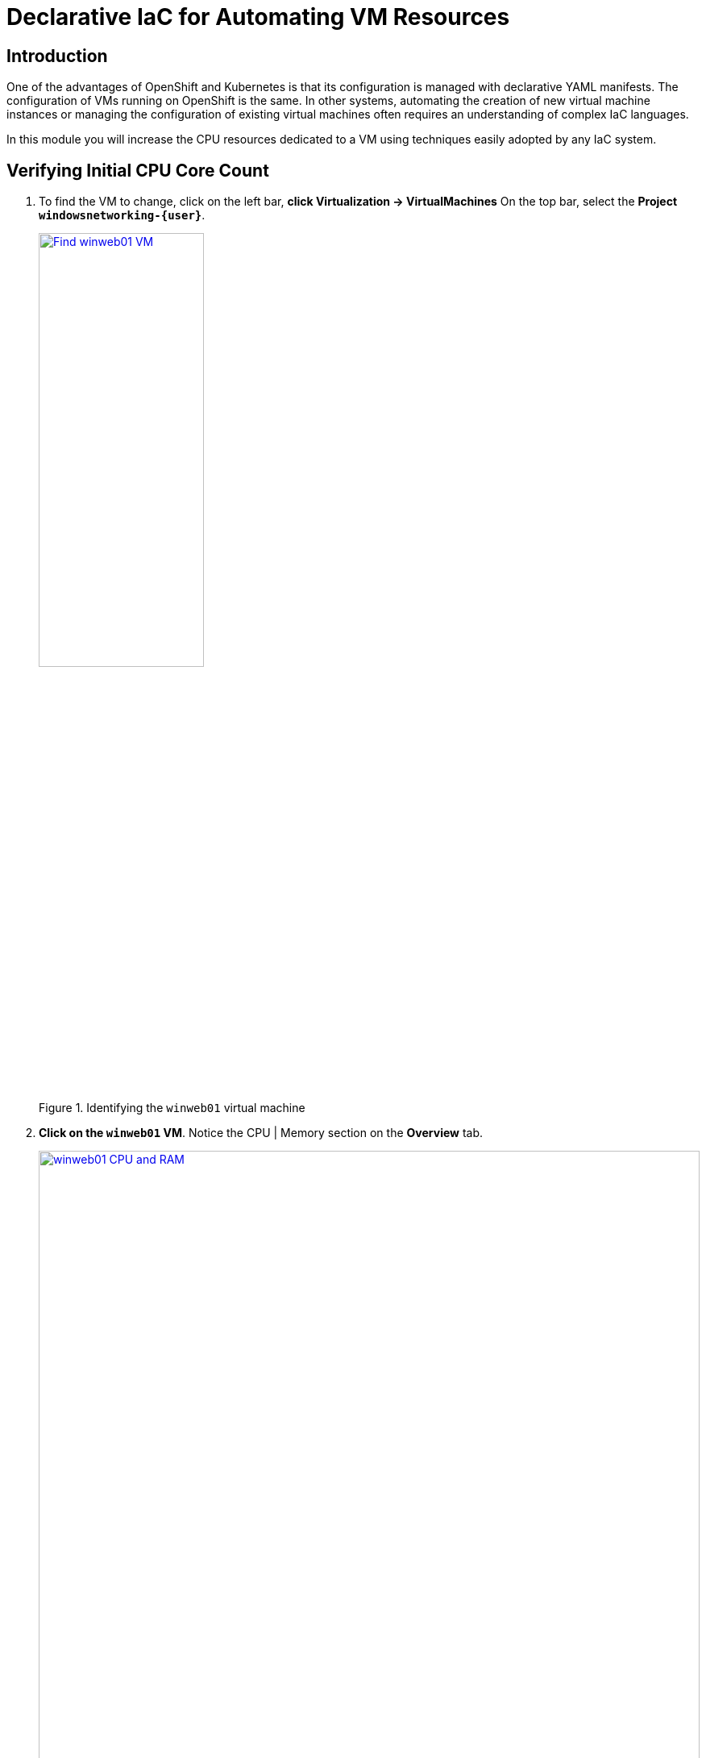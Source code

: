 = Declarative IaC for Automating VM Resources

== Introduction

One of the advantages of OpenShift and Kubernetes is that its configuration is managed with declarative YAML manifests.
The configuration of VMs running on OpenShift is the same.
In other systems, automating the creation of new virtual machine instances or managing the configuration of existing virtual machines often requires an understanding of complex IaC languages.

In this module you will increase the CPU resources dedicated to a VM using techniques easily adopted by any IaC system.

[[validating]]
== Verifying Initial CPU Core Count

.  To find the VM to change, click on the left bar, *click Virtualization -> VirtualMachines*
On the top bar, select the *Project `windowsnetworking-{user}`*.
+
.Identifying the `winweb01` virtual machine
image::module-2-find-winweb01-vm.png[Find winweb01 VM,width=50%,link=self, window=blank]
+
.  *Click on the `winweb01` VM*.
Notice the CPU | Memory section on the *Overview* tab.
+
.CPU and Memory consumption of the VM
image::module-2-winweb01-cpu-ram.png[winweb01 CPU and RAM,link=self, window=blank, width=100%]
+
. Verify the number of cores via powershell in the `winweb01` console.
.. Click on the *Console tab*, and click into the *black console box* to activate input into the VM console.
.. Start Powershell by *entering `15`* in the menu.
+
.Accessing MicroSoft `SConfig`
image::module-5-powershell-01.png[SConfig,link=self, window=blank, width=100%]
+
.. *Copy* the following command into your clipboard.
+
[,powershell,subs="attributes",role=execute]
----
Get-CimInstance -ClassName win32_processor | Select NumberofCores
----
+
For reference, you get get the physical MEMORY of the Windows virtual machine as follows
+
[,powershell]
----
(Get-CimInstance Win32_PhysicalMemory | Measure-Object -Property capacity -Sum).sum /1gb
----
+
. Now *paste* it into the VM console with the *Paste button*.
+
.Accessing the console to view number of cores before IaC reconfiguration
image::module-2-winweb01-numcores-1.png[winweb01 numcores 1,link=self, window=blank, width=100%]

[[increasing]]
== Increasing CPU Core Count

. To increase the CPU core count via IaC, *click the YAML tab* and scroll down until you see `cpu`.
On approximately line 190, modify `cores` to increase the core count from *1 to 2*.
. Click *Save*
+
.Changing the number of cores with a YAML edit
image::module-2-winweb01-cpu-2-cores.png[winweb01 CPU 2 cores,link=self, window=blank, width=100%]
+
. To restart the winweb01 VM, click the *circular arrow* &circlearrowright;.
. Wait for the `winweb01` VM to restart.
. Verify the number of cores via Powershell in the `winweb01` console.
.. Click on the *Console* tab, and click into the black console box to activate input into the VM console.
.. As before, start Powershell by entering *15* in the menu.
.. To reveal the new number of cores, *Copy/Paste* the following command into the VM console with the Paste button.
+
[,powershell,subs="attributes",role=execute]
----
Get-CimInstance -ClassName win32_processor | Select NumberofCores
----
+
.Verifying actual change to number of CPUs
image::module-2-winweb01-numcores-2.png[winweb01 numcores 2,link=self, window=blank, width=100%]

NOTE: You can also use Infrastructure as Code to trigger the necessary restart.
You could  implement a pipeline that reconfigures the virtual machine, then uses a Job running `virtctl` to restart the virtual machine.

[[congratulations]]
== Congratulations

You have increased the resources available to a virtual machine via Infrastructure as Code.
You can imagine from this example how you might automate the resource reconfiguration from a IaC tool, or from a pipeline.
